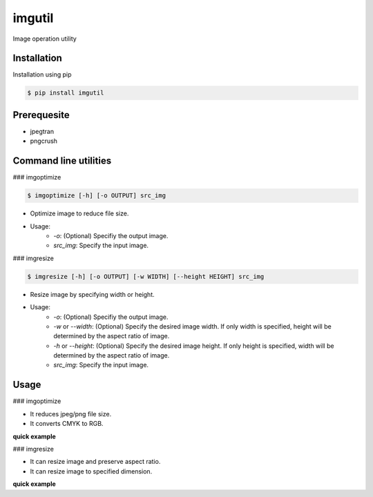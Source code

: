 imgutil
=======
Image operation utility


Installation
------------

Installation using pip

.. code-block:: python 

    $ pip install imgutil


Prerequesite
------------

- jpegtran
- pngcrush

Command line utilities
----------------------

### imgoptimize

.. code-block:: bash

    $ imgoptimize [-h] [-o OUTPUT] src_img

- Optimize image to reduce file size.
- Usage:
    - `-o`: (Optional) Specifiy the output image.
    - `src_img`: Specify the input image.

### imgresize

.. code-block:: bash

    $ imgresize [-h] [-o OUTPUT] [-w WIDTH] [--height HEIGHT] src_img

- Resize image by specifying width or height.
- Usage:
    - `-o`: (Optional) Specifiy the output image.
    - `-w` or `--width`: (Optional) Specify the desired image width. If only width is specified, height will be determined by the aspect ratio of image.
    - `-h` or `--height`: (Optional) Specify the desired image height. If only height is specified, width will be determined by the aspect ratio of image.
    - `src_img`: Specify the input image.


Usage
-----

### imgoptimize

.. code-block: python

    imgoptimize(input_filename, output_filename=None)

- It reduces jpeg/png file size.
- It converts CMYK to RGB.

**quick example**

.. code-block: python

    import os
    from imgutil import imgoptimize

    test_img = '/tmp/test.jpg'
    os.stat(test_img).st_size              # 81073
    imgoptimize(test_img, '/tmp/opt.jpg')  # output to /tmp/opt.jpg
    os.stat('/tmp/opt.jpg').st_size        # 81026
    imgoptimize(test_img)                  # optimize the original file
    os.stat(test_img).st_size              # 81026

### imgresize

.. code-block: python

    imgresize(input_filename, width=None, height=None, output_filename=None)

- It can resize image and preserve aspect ratio.
- It can resize image to specified dimension.

**quick example**

.. code-block: python

    from imgutil import imgresize

    test_img = '/tmp/test.jpg'    # It is a 1024x768 image
    imgresize(test_img, width=600, output_filename='/tmp/resize.jpg') # /tmp/resize.jpg is 600x450
    imgresize(test_img, height=600, output_filename='/tmp/resize.jpg') # /tmp/resize.jpg is 800x600
    imgresize(test_img, width=100, height=100, output_filename='/tmp/resize.jpg') # /tmp/resize.jpg is 100x100
    imgresize(test_img, width=200, height=400) # /tmp/test.jpg is 200x400 now
